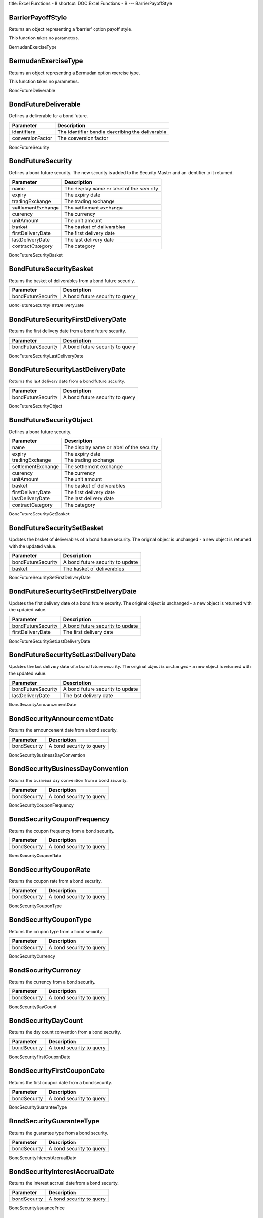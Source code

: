 title: Excel Functions - B
shortcut: DOC:Excel Functions - B
---
BarrierPayoffStyle

..................
BarrierPayoffStyle
..................


Returns an object representing a 'barrier' option payoff style.

This function takes no parameters.

BermudanExerciseType

....................
BermudanExerciseType
....................


Returns an object representing a Bermudan option exercise type.

This function takes no parameters.

BondFutureDeliverable

.....................
BondFutureDeliverable
.....................


Defines a deliverable for a bond future.



+------------------+--------------------------------------------------+
| Parameter        | Description                                      |
+==================+==================================================+
| identifiers      | The identifier bundle describing the deliverable |
+------------------+--------------------------------------------------+
| conversionFactor | The conversion factor                            |
+------------------+--------------------------------------------------+



BondFutureSecurity

..................
BondFutureSecurity
..................


Defines a bond future security. The new security is added to the Security Master and an identifier to it returned.



+--------------------+-------------------------------------------+
| Parameter          | Description                               |
+====================+===========================================+
| name               | The display name or label of the security |
+--------------------+-------------------------------------------+
| expiry             | The expiry date                           |
+--------------------+-------------------------------------------+
| tradingExchange    | The trading exchange                      |
+--------------------+-------------------------------------------+
| settlementExchange | The settlement exchange                   |
+--------------------+-------------------------------------------+
| currency           | The currency                              |
+--------------------+-------------------------------------------+
| unitAmount         | The unit amount                           |
+--------------------+-------------------------------------------+
| basket             | The basket of deliverables                |
+--------------------+-------------------------------------------+
| firstDeliveryDate  | The first delivery date                   |
+--------------------+-------------------------------------------+
| lastDeliveryDate   | The last delivery date                    |
+--------------------+-------------------------------------------+
| contractCategory   | The category                              |
+--------------------+-------------------------------------------+



BondFutureSecurityBasket

........................
BondFutureSecurityBasket
........................


Returns the basket of deliverables from a bond future security.



+--------------------+---------------------------------+
| Parameter          | Description                     |
+====================+=================================+
| bondFutureSecurity | A bond future security to query |
+--------------------+---------------------------------+



BondFutureSecurityFirstDeliveryDate

...................................
BondFutureSecurityFirstDeliveryDate
...................................


Returns the first delivery date from a bond future security.



+--------------------+---------------------------------+
| Parameter          | Description                     |
+====================+=================================+
| bondFutureSecurity | A bond future security to query |
+--------------------+---------------------------------+



BondFutureSecurityLastDeliveryDate

..................................
BondFutureSecurityLastDeliveryDate
..................................


Returns the last delivery date from a bond future security.



+--------------------+---------------------------------+
| Parameter          | Description                     |
+====================+=================================+
| bondFutureSecurity | A bond future security to query |
+--------------------+---------------------------------+



BondFutureSecurityObject

........................
BondFutureSecurityObject
........................


Defines a bond future security.



+--------------------+-------------------------------------------+
| Parameter          | Description                               |
+====================+===========================================+
| name               | The display name or label of the security |
+--------------------+-------------------------------------------+
| expiry             | The expiry date                           |
+--------------------+-------------------------------------------+
| tradingExchange    | The trading exchange                      |
+--------------------+-------------------------------------------+
| settlementExchange | The settlement exchange                   |
+--------------------+-------------------------------------------+
| currency           | The currency                              |
+--------------------+-------------------------------------------+
| unitAmount         | The unit amount                           |
+--------------------+-------------------------------------------+
| basket             | The basket of deliverables                |
+--------------------+-------------------------------------------+
| firstDeliveryDate  | The first delivery date                   |
+--------------------+-------------------------------------------+
| lastDeliveryDate   | The last delivery date                    |
+--------------------+-------------------------------------------+
| contractCategory   | The category                              |
+--------------------+-------------------------------------------+



BondFutureSecuritySetBasket

...........................
BondFutureSecuritySetBasket
...........................


Updates the basket of deliverables of a bond future security. The original object is unchanged - a new object is returned with the updated value.



+--------------------+----------------------------------+
| Parameter          | Description                      |
+====================+==================================+
| bondFutureSecurity | A bond future security to update |
+--------------------+----------------------------------+
| basket             | The basket of deliverables       |
+--------------------+----------------------------------+



BondFutureSecuritySetFirstDeliveryDate

......................................
BondFutureSecuritySetFirstDeliveryDate
......................................


Updates the first delivery date of a bond future security. The original object is unchanged - a new object is returned with the updated value.



+--------------------+----------------------------------+
| Parameter          | Description                      |
+====================+==================================+
| bondFutureSecurity | A bond future security to update |
+--------------------+----------------------------------+
| firstDeliveryDate  | The first delivery date          |
+--------------------+----------------------------------+



BondFutureSecuritySetLastDeliveryDate

.....................................
BondFutureSecuritySetLastDeliveryDate
.....................................


Updates the last delivery date of a bond future security. The original object is unchanged - a new object is returned with the updated value.



+--------------------+----------------------------------+
| Parameter          | Description                      |
+====================+==================================+
| bondFutureSecurity | A bond future security to update |
+--------------------+----------------------------------+
| lastDeliveryDate   | The last delivery date           |
+--------------------+----------------------------------+



BondSecurityAnnouncementDate

............................
BondSecurityAnnouncementDate
............................


Returns the announcement date from a bond security.



+--------------+--------------------------+
| Parameter    | Description              |
+==============+==========================+
| bondSecurity | A bond security to query |
+--------------+--------------------------+



BondSecurityBusinessDayConvention

.................................
BondSecurityBusinessDayConvention
.................................


Returns the business day convention from a bond security.



+--------------+--------------------------+
| Parameter    | Description              |
+==============+==========================+
| bondSecurity | A bond security to query |
+--------------+--------------------------+



BondSecurityCouponFrequency

...........................
BondSecurityCouponFrequency
...........................


Returns the coupon frequency from a bond security.



+--------------+--------------------------+
| Parameter    | Description              |
+==============+==========================+
| bondSecurity | A bond security to query |
+--------------+--------------------------+



BondSecurityCouponRate

......................
BondSecurityCouponRate
......................


Returns the coupon rate from a bond security.



+--------------+--------------------------+
| Parameter    | Description              |
+==============+==========================+
| bondSecurity | A bond security to query |
+--------------+--------------------------+



BondSecurityCouponType

......................
BondSecurityCouponType
......................


Returns the coupon type from a bond security.



+--------------+--------------------------+
| Parameter    | Description              |
+==============+==========================+
| bondSecurity | A bond security to query |
+--------------+--------------------------+



BondSecurityCurrency

....................
BondSecurityCurrency
....................


Returns the currency from a bond security.



+--------------+--------------------------+
| Parameter    | Description              |
+==============+==========================+
| bondSecurity | A bond security to query |
+--------------+--------------------------+



BondSecurityDayCount

....................
BondSecurityDayCount
....................


Returns the day count convention from a bond security.



+--------------+--------------------------+
| Parameter    | Description              |
+==============+==========================+
| bondSecurity | A bond security to query |
+--------------+--------------------------+



BondSecurityFirstCouponDate

...........................
BondSecurityFirstCouponDate
...........................


Returns the first coupon date from a bond security.



+--------------+--------------------------+
| Parameter    | Description              |
+==============+==========================+
| bondSecurity | A bond security to query |
+--------------+--------------------------+



BondSecurityGuaranteeType

.........................
BondSecurityGuaranteeType
.........................


Returns the guarantee type from a bond security.



+--------------+--------------------------+
| Parameter    | Description              |
+==============+==========================+
| bondSecurity | A bond security to query |
+--------------+--------------------------+



BondSecurityInterestAccrualDate

...............................
BondSecurityInterestAccrualDate
...............................


Returns the interest accrual date from a bond security.



+--------------+--------------------------+
| Parameter    | Description              |
+==============+==========================+
| bondSecurity | A bond security to query |
+--------------+--------------------------+



BondSecurityIssuancePrice

.........................
BondSecurityIssuancePrice
.........................


Returns the issuance price from a bond security.



+--------------+--------------------------+
| Parameter    | Description              |
+==============+==========================+
| bondSecurity | A bond security to query |
+--------------+--------------------------+



BondSecurityIssuerDomicile

..........................
BondSecurityIssuerDomicile
..........................


Returns the issuer domicile from a bond security.



+--------------+--------------------------+
| Parameter    | Description              |
+==============+==========================+
| bondSecurity | A bond security to query |
+--------------+--------------------------+



BondSecurityIssuerName

......................
BondSecurityIssuerName
......................


Returns the issuer name from a bond security.



+--------------+--------------------------+
| Parameter    | Description              |
+==============+==========================+
| bondSecurity | A bond security to query |
+--------------+--------------------------+



BondSecurityIssuerType

......................
BondSecurityIssuerType
......................


Returns the issuer type from a bond security.



+--------------+--------------------------+
| Parameter    | Description              |
+==============+==========================+
| bondSecurity | A bond security to query |
+--------------+--------------------------+



BondSecurityLastTradeDate

.........................
BondSecurityLastTradeDate
.........................


Returns the last trade date from a bond security.



+--------------+--------------------------+
| Parameter    | Description              |
+==============+==========================+
| bondSecurity | A bond security to query |
+--------------+--------------------------+



BondSecurityMarket

..................
BondSecurityMarket
..................


Returns the market from a bond security.



+--------------+--------------------------+
| Parameter    | Description              |
+==============+==========================+
| bondSecurity | A bond security to query |
+--------------+--------------------------+



BondSecurityMinimumAmount

.........................
BondSecurityMinimumAmount
.........................


Returns the minimum amount from a bond security.



+--------------+--------------------------+
| Parameter    | Description              |
+==============+==========================+
| bondSecurity | A bond security to query |
+--------------+--------------------------+



BondSecurityMinimumIncrement

............................
BondSecurityMinimumIncrement
............................


Returns the minimum increment from a bond security.



+--------------+--------------------------+
| Parameter    | Description              |
+==============+==========================+
| bondSecurity | A bond security to query |
+--------------+--------------------------+



BondSecurityParAmount

.....................
BondSecurityParAmount
.....................


Returns the par amount from a bond security.



+--------------+--------------------------+
| Parameter    | Description              |
+==============+==========================+
| bondSecurity | A bond security to query |
+--------------+--------------------------+



BondSecurityRedemptionValue

...........................
BondSecurityRedemptionValue
...........................


Returns the redemption value from a bond security.



+--------------+--------------------------+
| Parameter    | Description              |
+==============+==========================+
| bondSecurity | A bond security to query |
+--------------+--------------------------+



BondSecuritySetAnnouncementDate

...............................
BondSecuritySetAnnouncementDate
...............................


Updates the announcement date of a bond security. The original object is unchanged - a new object is returned with the updated value.



+------------------+---------------------------+
| Parameter        | Description               |
+==================+===========================+
| bondSecurity     | A bond security to update |
+------------------+---------------------------+
| announcementDate | The announcement date     |
+------------------+---------------------------+



BondSecuritySetBusinessDayConvention

....................................
BondSecuritySetBusinessDayConvention
....................................


Updates the business day convention of a bond security. The original object is unchanged - a new object is returned with the updated value.



+-----------------------+-----------------------------+
| Parameter             | Description                 |
+=======================+=============================+
| bondSecurity          | A bond security to update   |
+-----------------------+-----------------------------+
| businessDayConvention | The business day convention |
+-----------------------+-----------------------------+



BondSecuritySetCouponFrequency

..............................
BondSecuritySetCouponFrequency
..............................


Updates the coupon frequency of a bond security. The original object is unchanged - a new object is returned with the updated value.



+-----------------+---------------------------+
| Parameter       | Description               |
+=================+===========================+
| bondSecurity    | A bond security to update |
+-----------------+---------------------------+
| couponFrequency | The coupon frequency      |
+-----------------+---------------------------+



BondSecuritySetCouponRate

.........................
BondSecuritySetCouponRate
.........................


Updates the coupon rate of a bond security. The original object is unchanged - a new object is returned with the updated value.



+--------------+---------------------------+
| Parameter    | Description               |
+==============+===========================+
| bondSecurity | A bond security to update |
+--------------+---------------------------+
| couponRate   | The coupon rate           |
+--------------+---------------------------+



BondSecuritySetCouponType

.........................
BondSecuritySetCouponType
.........................


Updates the coupon type of a bond security. The original object is unchanged - a new object is returned with the updated value.



+--------------+---------------------------+
| Parameter    | Description               |
+==============+===========================+
| bondSecurity | A bond security to update |
+--------------+---------------------------+
| couponType   | The coupon type           |
+--------------+---------------------------+



BondSecuritySetCurrency

.......................
BondSecuritySetCurrency
.......................


Updates the currency of a bond security. The original object is unchanged - a new object is returned with the updated value.



+--------------+---------------------------+
| Parameter    | Description               |
+==============+===========================+
| bondSecurity | A bond security to update |
+--------------+---------------------------+
| currency     | The currency              |
+--------------+---------------------------+



BondSecuritySetDayCount

.......................
BondSecuritySetDayCount
.......................


Updates the day count convention of a bond security. The original object is unchanged - a new object is returned with the updated value.



+--------------+---------------------------+
| Parameter    | Description               |
+==============+===========================+
| bondSecurity | A bond security to update |
+--------------+---------------------------+
| dayCount     | The day count convention  |
+--------------+---------------------------+



BondSecuritySetFirstCouponDate

..............................
BondSecuritySetFirstCouponDate
..............................


Updates the first coupon date of a bond security. The original object is unchanged - a new object is returned with the updated value.



+-----------------+---------------------------+
| Parameter       | Description               |
+=================+===========================+
| bondSecurity    | A bond security to update |
+-----------------+---------------------------+
| firstCouponDate | The first coupon date     |
+-----------------+---------------------------+



BondSecuritySetGuaranteeType

............................
BondSecuritySetGuaranteeType
............................


Updates the guarantee type of a bond security. The original object is unchanged - a new object is returned with the updated value.



+---------------+---------------------------+
| Parameter     | Description               |
+===============+===========================+
| bondSecurity  | A bond security to update |
+---------------+---------------------------+
| guaranteeType | The guarantee type        |
+---------------+---------------------------+



BondSecuritySetInterestAccrualDate

..................................
BondSecuritySetInterestAccrualDate
..................................


Updates the interest accrual date of a bond security. The original object is unchanged - a new object is returned with the updated value.



+---------------------+---------------------------+
| Parameter           | Description               |
+=====================+===========================+
| bondSecurity        | A bond security to update |
+---------------------+---------------------------+
| interestAccrualDate | The interest accrual date |
+---------------------+---------------------------+



BondSecuritySetIssuancePrice

............................
BondSecuritySetIssuancePrice
............................


Updates the issuance price of a bond security. The original object is unchanged - a new object is returned with the updated value.



+---------------+---------------------------+
| Parameter     | Description               |
+===============+===========================+
| bondSecurity  | A bond security to update |
+---------------+---------------------------+
| issuancePrice | The issuance price        |
+---------------+---------------------------+



BondSecuritySetIssuerDomicile

.............................
BondSecuritySetIssuerDomicile
.............................


Updates the issuer domicile of a bond security. The original object is unchanged - a new object is returned with the updated value.



+----------------+---------------------------+
| Parameter      | Description               |
+================+===========================+
| bondSecurity   | A bond security to update |
+----------------+---------------------------+
| issuerDomicile | The issuer domicile       |
+----------------+---------------------------+



BondSecuritySetIssuerName

.........................
BondSecuritySetIssuerName
.........................


Updates the issuer name of a bond security. The original object is unchanged - a new object is returned with the updated value.



+--------------+---------------------------+
| Parameter    | Description               |
+==============+===========================+
| bondSecurity | A bond security to update |
+--------------+---------------------------+
| issuerName   | The issuer name           |
+--------------+---------------------------+



BondSecuritySetIssuerType

.........................
BondSecuritySetIssuerType
.........................


Updates the issuer type of a bond security. The original object is unchanged - a new object is returned with the updated value.



+--------------+---------------------------+
| Parameter    | Description               |
+==============+===========================+
| bondSecurity | A bond security to update |
+--------------+---------------------------+
| issuerType   | The issuer type           |
+--------------+---------------------------+



BondSecuritySetLastTradeDate

............................
BondSecuritySetLastTradeDate
............................


Updates the last trade date of a bond security. The original object is unchanged - a new object is returned with the updated value.



+---------------+---------------------------+
| Parameter     | Description               |
+===============+===========================+
| bondSecurity  | A bond security to update |
+---------------+---------------------------+
| lastTradeDate | The last trade date       |
+---------------+---------------------------+



BondSecuritySetMarket

.....................
BondSecuritySetMarket
.....................


Updates the market of a bond security. The original object is unchanged - a new object is returned with the updated value.



+--------------+---------------------------+
| Parameter    | Description               |
+==============+===========================+
| bondSecurity | A bond security to update |
+--------------+---------------------------+
| market       | The market                |
+--------------+---------------------------+



BondSecuritySetMinimumAmount

............................
BondSecuritySetMinimumAmount
............................


Updates the minimum amount of a bond security. The original object is unchanged - a new object is returned with the updated value.



+---------------+---------------------------+
| Parameter     | Description               |
+===============+===========================+
| bondSecurity  | A bond security to update |
+---------------+---------------------------+
| minimumAmount | The minimum amount        |
+---------------+---------------------------+



BondSecuritySetMinimumIncrement

...............................
BondSecuritySetMinimumIncrement
...............................


Updates the minimum increment of a bond security. The original object is unchanged - a new object is returned with the updated value.



+------------------+---------------------------+
| Parameter        | Description               |
+==================+===========================+
| bondSecurity     | A bond security to update |
+------------------+---------------------------+
| minimumIncrement | The minimum increment     |
+------------------+---------------------------+



BondSecuritySetParAmount

........................
BondSecuritySetParAmount
........................


Updates the par amount of a bond security. The original object is unchanged - a new object is returned with the updated value.



+--------------+---------------------------+
| Parameter    | Description               |
+==============+===========================+
| bondSecurity | A bond security to update |
+--------------+---------------------------+
| parAmount    | The par amount            |
+--------------+---------------------------+



BondSecuritySetRedemptionValue

..............................
BondSecuritySetRedemptionValue
..............................


Updates the redemption value of a bond security. The original object is unchanged - a new object is returned with the updated value.



+-----------------+---------------------------+
| Parameter       | Description               |
+=================+===========================+
| bondSecurity    | A bond security to update |
+-----------------+---------------------------+
| redemptionValue | The redemption value      |
+-----------------+---------------------------+



BondSecuritySetSettlementDate

.............................
BondSecuritySetSettlementDate
.............................


Updates the settlement date of a bond security. The original object is unchanged - a new object is returned with the updated value.



+----------------+---------------------------+
| Parameter      | Description               |
+================+===========================+
| bondSecurity   | A bond security to update |
+----------------+---------------------------+
| settlementDate | The settlement date       |
+----------------+---------------------------+



BondSecuritySetTotalAmountIssued

................................
BondSecuritySetTotalAmountIssued
................................


Updates the total amount issued of a bond security. The original object is unchanged - a new object is returned with the updated value.



+-------------------+---------------------------+
| Parameter         | Description               |
+===================+===========================+
| bondSecurity      | A bond security to update |
+-------------------+---------------------------+
| totalAmountIssued | The total amount issued   |
+-------------------+---------------------------+



BondSecuritySetYieldConvention

..............................
BondSecuritySetYieldConvention
..............................


Updates the yield convention of a bond security. The original object is unchanged - a new object is returned with the updated value.



+-----------------+---------------------------+
| Parameter       | Description               |
+=================+===========================+
| bondSecurity    | A bond security to update |
+-----------------+---------------------------+
| yieldConvention | The yield convention      |
+-----------------+---------------------------+



BondSecuritySettlementDate

..........................
BondSecuritySettlementDate
..........................


Returns the settlement date from a bond security.



+--------------+--------------------------+
| Parameter    | Description              |
+==============+==========================+
| bondSecurity | A bond security to query |
+--------------+--------------------------+



BondSecurityTotalAmountIssued

.............................
BondSecurityTotalAmountIssued
.............................


Returns the total amount issued from a bond security.



+--------------+--------------------------+
| Parameter    | Description              |
+==============+==========================+
| bondSecurity | A bond security to query |
+--------------+--------------------------+



BondSecurityYieldConvention

...........................
BondSecurityYieldConvention
...........................


Returns the yield convention from a bond security.



+--------------+--------------------------+
| Parameter    | Description              |
+==============+==========================+
| bondSecurity | A bond security to query |
+--------------+--------------------------+



